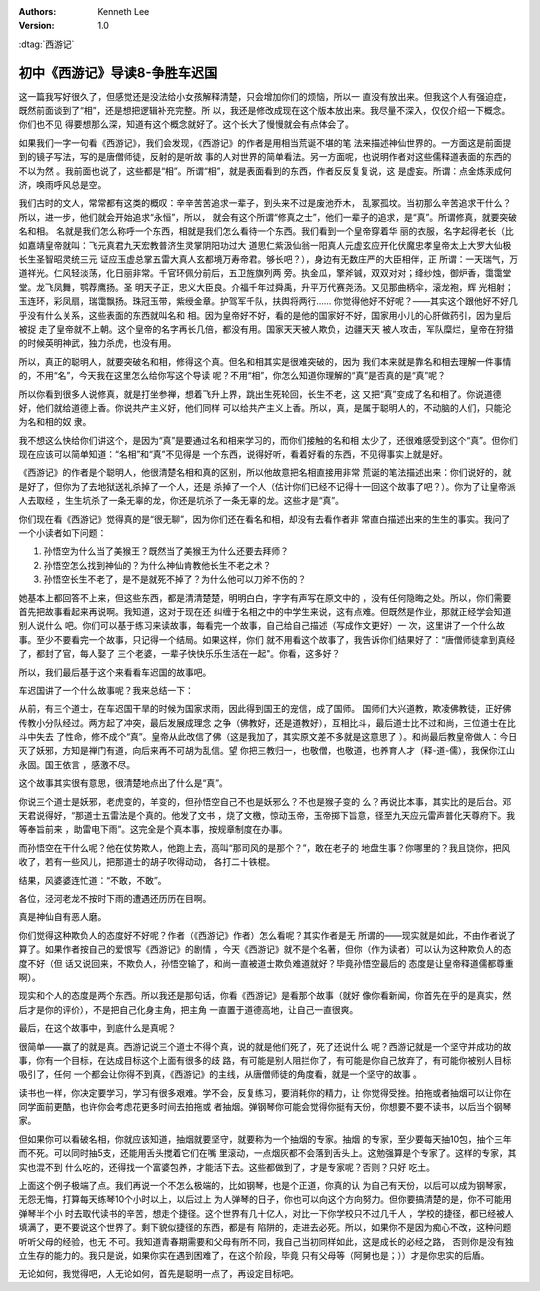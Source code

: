 .. Kenneth Lee 版权所有 2016-2020

:Authors: Kenneth Lee
:Version: 1.0

:dtag:`西游记`

初中《西游记》导读8-争胜车迟国
******************************

这一篇我写好很久了，但感觉还是没法给小女孩解释清楚，只会增加你们的烦恼，所以一
直没有放出来。但我这个人有强迫症，既然前面谈到了“相”，还是想把逻辑补充完整。所
以，我还是修改成现在这个版本放出来。我尽量不深入，仅仅介绍一下概念。你们也不见
得要想那么深，知道有这个概念就好了。这个长大了慢慢就会有点体会了。

如果我们一字一句看《西游记》，我们会发现，《西游记》的作者是用相当荒诞不堪的笔
法来描述神仙世界的。一方面这是前面提到的镜子写法，写的是唐僧师徒，反射的是听故
事的人对世界的简单看法。另一方面呢，也说明作者对这些儒释道表面的东西的不以为然
。我前面也说了，这些都是“相”。所谓“相”，就是表面看到的东西，作者反反复复说，这
是虚妄。所谓：点金炼汞成何济，唤雨呼风总是空。

我们古时的文人，常常都有这类的概叹：辛辛苦苦追求一辈子，到头来不过是废池乔木，
乱冢孤坟。当初那么辛苦追求干什么？所以，进一步，他们就会开始追求“永恒”，所以，
就会有这个所谓“修真之士”，他们一辈子的追求，是“真”。所谓修真，就要突破名和相。
名就是我们怎么称呼一个东西，相就是我们怎么看待一个东西。我们看到一个皇帝穿着华
丽的衣服，名字起得老长（比如嘉靖皇帝就叫：飞元真君九天宏教普济生灵掌阴阳功过大
道思仁紫汲仙翁一阳真人元虚玄应开化伏魔忠孝皇帝太上大罗大仙极长生圣智昭灵统三元
证应玉虚总掌五雷大真人玄都境万寿帝君。够长吧？），身边有无数庄严的大臣相伴，正
所谓：一天瑞气，万道祥光。仁风轻淡荡，化日丽非常。千官环佩分前后，五卫旌旗列两
旁。执金瓜，擎斧铖，双双对对；绛纱烛，御炉香，霭霭堂堂。龙飞凤舞，鹗荐鹰扬。圣
明天子正，忠义大臣良。介福千年过舜禹，升平万代赛尧汤。又见那曲柄伞，滚龙袍，辉
光相射；玉连环，彩凤扇，瑞霭飘扬。珠冠玉带，紫绶金章。护驾军千队，扶舆将两行……
你觉得他好不好呢？——其实这个跟他好不好几乎没有什么关系，这些表面的东西就叫名和
相。因为皇帝好不好，看的是他的国家好不好，国家用小儿的心肝做药引，因为皇后被捉
走了皇帝就不上朝。这个皇帝的名字再长几倍，都没有用。国家天天被人欺负，边疆天天
被人攻击，军队糜烂，皇帝在狩猎的时候英明神武，独力杀虎，也没有用。

所以，真正的聪明人，就要突破名和相，修得这个真。但名和相其实是很难突破的，因为
我们本来就是靠名和相去理解一件事情的，不用“名”，今天我在这里怎么给你写这个导读
呢？不用“相”，你怎么知道你理解的“真”是否真的是“真”呢？

所以你看到很多人说修真，就是打坐参禅，想着飞升上界，跳出生死轮回，长生不老，这
又把“真”变成了名和相了。你说道德好，他们就给道德上香。你说共产主义好，他们同样
可以给共产主义上香。所以，真，是属于聪明人的，不动脑的人们，只能沦为名和相的奴
隶。

我不想这么快给你们讲这个，是因为“真”是要通过名和相来学习的，而你们接触的名和相
太少了，还很难感受到这个“真”。但你们现在应该可以简单知道：“名相”和“真”不见得是
一个东西，说得好听，看着好看的东西，不见得事实上就是好。

《西游记》的作者是个聪明人，他很清楚名相和真的区别，所以他故意把名相直接用非常
荒诞的笔法描述出来：你们说好的，就是好了，但你为了去地狱送礼杀掉了一个人，还是
杀掉了一个人（估计你们已经不记得十一回这个故事了吧？）。你为了让皇帝派人去取经
，生生坑杀了一条无辜的龙，你还是坑杀了一条无辜的龙。这些才是“真”。

你们现在看《西游记》觉得真的是“很无聊”，因为你们还在看名和相，却没有去看作者非
常直白描述出来的生生的事实。我问了一个小读者如下问题：

1. 孙悟空为什么当了美猴王？既然当了美猴王为什么还要去拜师？

2. 孙悟空怎么找到神仙的？为什么神仙肯教他长生不老之术？

3. 孙悟空长生不老了，是不是就死不掉了？为什么他可以刀斧不伤的？

她基本上都回答不上来，但这些东西，都是清清楚楚，明明白白，字字有声写在原文中的
，没有任何隐晦之处。所以，你们需要首先把故事看起来再说啊。我知道，这对于现在还
纠缠于名相之中的中学生来说，这有点难。但既然是作业，那就正经学会知道别人说什么
吧。你们可以基于练习来读故事，每看完一个故事，自己给自己描述（写成作文更好）一
次，这里讲了一个什么故事。至少不要看完一个故事，只记得一个结局。如果这样，你们
就不用看这个故事了，我告诉你们结果好了：“唐僧师徒拿到真经了，都封了官，每人娶了
三个老婆，一辈子快快乐乐生活在一起"。你看，这多好？

所以，我们最后基于这个来看看车迟国的故事吧。

车迟国讲了一个什么故事呢？我来总结一下：

从前，有三个道士，在车迟国干旱的时候为国家求雨，因此得到国王的宠信，成了国师。
国师们大兴道教，欺凌佛教徒，正好佛传教小分队经过。两方起了冲突，最后发展成理念
之争（佛教好，还是道教好），互相比斗，最后道士比不过和尚，三位道士在比斗中失去
了性命，修不成个“真”。皇帝从此改信了佛（这是我加了，其实原文差不多就是这意思了
）。和尚最后教皇帝做人：今日灭了妖邪，方知是禅门有道，向后来再不可胡为乱信。望
你把三教归一，也敬僧，也敬道，也养育人才（释-道-儒），我保你江山永固。国王依言
，感激不尽。

这个故事其实很有意思，很清楚地点出了什么是“真”。

你说三个道士是妖邪，老虎变的，羊变的，但孙悟空自己不也是妖邪么？不也是猴子变的
么？再说比本事，其实比的是后台。邓天君说得好，“那道士五雷法是个真的。他发了文书
，烧了文檄，惊动玉帝，玉帝掷下旨意，径至九天应元雷声普化天尊府下。我等奉旨前来
，助雷电下雨”。这完全是个真本事，按规章制度在办事。

而孙悟空在干什么呢？他在仗势欺人，他跑上去，高叫“那司风的是那个？”，敢在老子的
地盘生事？你哪里的？我且饶你，把风收了，若有一些风儿，把那道士的胡子吹得动动，
各打二十铁棍。

结果，风婆婆连忙道：“不敢，不敢”。

各位，泾河老龙不按时下雨的遭遇还历历在目啊。

真是神仙自有恶人磨。

你们觉得这种欺负人的态度好不好呢？作者（《西游记》作者）怎么看呢？其实作者是无
所谓的——现实就是如此，不由作者说了算了。如果作者按自己的爱恨写《西游记》的剧情
，今天《西游记》就不是个名著，但你（作为读者）可以认为这种欺负人的态度不好（但
话又说回来，不欺负人，孙悟空输了，和尚一直被道士欺负难道就好？毕竟孙悟空最后的
态度是让皇帝释道儒都尊重啊）。

现实和个人的态度是两个东西。所以我还是那句话，你看《西游记》是看那个故事（就好
像你看新闻，你首先在乎的是真实，然后才是你的评价），不是把自己化身主角，把主角
一直置于道德高地，让自己一直很爽。

最后，在这个故事中，到底什么是真呢？

很简单——赢了的就是真。西游记说三个道士不得个真，说的就是他们死了，死了还说什么
呢？西游记就是一个坚守并成功的故事，你有一个目标，在达成目标这个上面有很多的歧
路，有可能是别人阻拦你了，有可能是你自己放弃了，有可能你被别人目标吸引了，任何
一个都会让你得不到真，《西游记》的主线，从唐僧师徒的角度看，就是一个坚守的故事
。

读书也一样，你决定要学习，学习有很多艰难。学不会，反复练习，要消耗你的精力，让
你觉得受挫。拍拖或者抽烟可以让你在同学面前更酷，也许你会考虑花更多时间去拍拖或
者抽烟。弹钢琴你可能会觉得你挺有天份，你想要不要不读书，以后当个钢琴家。

但如果你可以看破名相，你就应该知道，抽烟就要坚守，就要称为一个抽烟的专家。抽烟
的专家，至少要每天抽10包，抽个三年而不死。可以同时抽5支，还能用舌头搅着它们在嘴
里滚动，一点烟灰都不会落到舌头上。这勉强算是个专家了。这样的专家，其实也混不到
什么吃的，还得找一个富婆包养，才能活下去。这些都做到了，才是专家呢？否则？只好
吃土。

上面这个例子极端了点。我们再说一个不怎么极端的，比如钢琴，也是个正道，你真的认
为自己有天份，以后可以成为钢琴家，无怨无悔，打算每天练琴10个小时以上，以后过上
为人弹琴的日子，你也可以向这个方向努力。但你要搞清楚的是，你不可能用弹琴半个小
时去取代读书的辛苦，想走个捷径。这个世界有几十亿人，对比一下你学校只不过几千人
，学校的捷径，都已经被人填满了，更不要说这个世界了。剩下貌似捷径的东西，都是有
陷阱的，走进去必死。所以，如果你不是因为痴心不改，这种问题听听父母的经验，也无
不可。我知道青春期需要和父母有所不同，我自己当初同样如此，这是成长的必经之路，
否则你是没有独立生存的能力的。我只是说，如果你实在遇到困难了，在这个阶段，毕竟
只有父母等（阿舅也是；））才是你忠实的后盾。

无论如何，我觉得吧，人无论如何，首先是聪明一点了，再设定目标吧。
